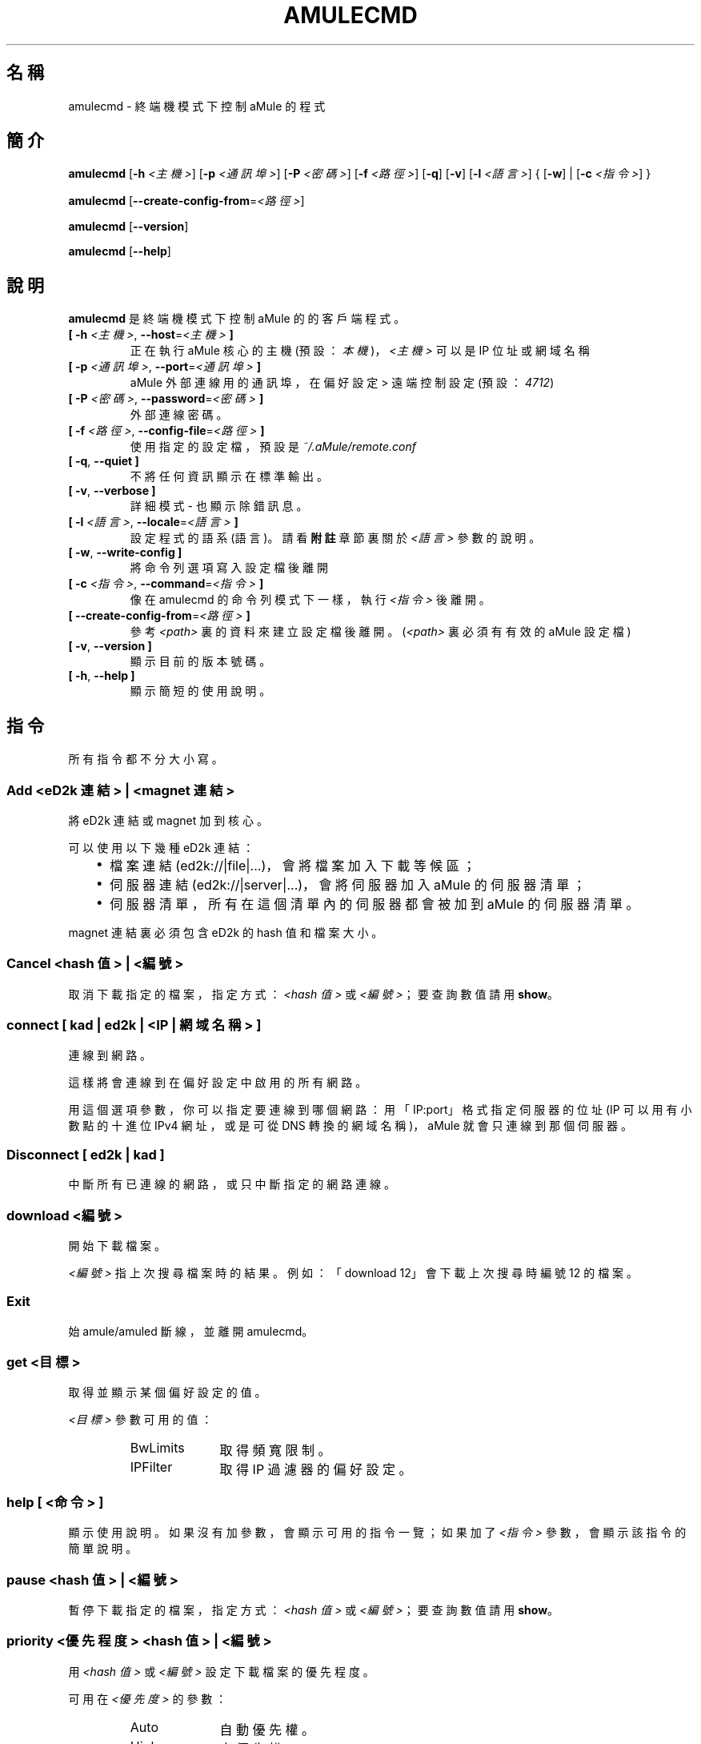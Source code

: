.\"*******************************************************************
.\"
.\" This file was generated with po4a. Translate the source file.
.\"
.\"*******************************************************************
.TH AMULECMD 1 "2016 九月" "aMuleCmd v2.3.2" "aMule 的工具程式"
.als B_untranslated B
.als RB_untranslated RB
.als SS_untranslated SS
.SH 名稱
amulecmd \- 終端機模式下控制 aMule 的程式
.SH 簡介
.B_untranslated amulecmd
[\fB\-h\fP \fI<主機>\fP] [\fB\-p\fP \fI<通訊埠>\fP] [\fB\-P\fP \fI<密碼>\fP]
[\fB\-f\fP \fI<路徑>\fP]
.RB_untranslated [ \-q ]
.RB_untranslated [ \-v ]
[\fB\-l\fP \fI<語言>\fP] {\fB \fP[\fB\-w\fP]\fB \fP|\fB \fP[\fB\-c\fP \fI<指令>\fP]\fB \fP}

.B_untranslated amulecmd
[\fB\-\-create\-config\-from\fP=\fI<路徑>\fP]

.B_untranslated amulecmd
.RB_untranslated [ \-\-version ]

.B_untranslated amulecmd
.RB_untranslated [ \-\-help ]
.SH 說明
\fBamulecmd\fP 是終端機模式下控制 aMule 的的客戶端程式。
.TP 
\fB[ \-h\fP \fI<主機>\fP, \fB\-\-host\fP=\fI<主機>\fP \fB]\fP
正在執行 aMule 核心的主機 (預設：\fI本機\fP)， \fI<主機>\fP 可以是 IP 位址或網域名稱
.TP 
\fB[ \-p\fP \fI<通訊埠>\fP, \fB\-\-port\fP=\fI<通訊埠>\fP \fB]\fP
aMule 外部連線用的通訊埠，在 偏好設定 >  遠端控制 設定 (預設：\fI4712\fP)
.TP 
\fB[ \-P\fP \fI<密碼>\fP, \fB\-\-password\fP=\fI<密碼>\fP \fB]\fP
外部連線密碼。
.TP 
\fB[ \-f\fP \fI<路徑>\fP, \fB\-\-config\-file\fP=\fI<路徑>\fP \fB]\fP
使用指定的設定檔，預設是 \fI~/.aMule/remote.conf\fP
.TP 
.B_untranslated [ \-q\fR, \fB\-\-quiet ]\fR
不將任何資訊顯示在標準輸出。
.TP 
.B_untranslated [ \-v\fR, \fB\-\-verbose ]\fR
詳細模式 \- 也顯示除錯訊息。
.TP 
\fB[ \-l\fP \fI<語言>\fP, \fB\-\-locale\fP=\fI<語言>\fP \fB]\fP
設定程式的語系 (語言)。請看 \fB附註\fP 章節裏關於 \fI<語言>\fP 參數的說明。
.TP 
.B_untranslated [ \-w\fR, \fB\-\-write\-config ]\fR
將命令列選項寫入設定檔後離開
.TP 
\fB[ \-c\fP \fI<指令>\fP, \fB\-\-command\fP=\fI<指令>\fP \fB]\fP
像在 amulecmd 的命令列模式下一樣，執行 \fI<指令>\fP 後離開。
.TP 
\fB[ \-\-create\-config\-from\fP=\fI<路徑>\fP \fB]\fP
參考 \fI<path>\fP 裏的資料來建立設定檔後離開。(\fI<path>\fP 裏必須有有效的 aMule 設定檔)
.TP 
.B_untranslated [ \-v\fR, \fB\-\-version ]\fR
顯示目前的版本號碼。
.TP 
.B_untranslated [ \-h\fR, \fB\-\-help ]\fR
顯示簡短的使用說明。
.SH 指令
所有指令都不分大小寫。
.SS "Add \fI<eD2k 連結>\fP | \fI<magnet 連結>\fP"
將 eD2k 連結或 magnet 加到核心。

可以使用以下幾種 eD2k 連結：
.RS 3
.IP \(bu 2
檔案連結 (ed2k://|file|...)，會將檔案加入下載等候區；
.IP \(bu 2
伺服器連結 (ed2k://|server|...)，會將伺服器加入 aMule 的伺服器清單；
.IP \(bu 2
伺服器清單，所有在這個清單內的伺服器都會被加到 aMule 的伺服器清單。
.RE

magnet 連結裏必須包含 eD2k 的 hash 值和檔案大小。
.SS "Cancel \fI<hash 值>\fP | \fI<編號>\fP"
取消下載指定的檔案，指定方式：\fI<hash 值>\fP 或 \fI<編號>\fP；要查詢數值請用 \fBshow\fP。
.SS "connect [ \fIkad\fP | \fIed2k\fP | \fI<IP | 網域名稱>\fP ]"
連線到網路。

這樣將會連線到在偏好設定中啟用的所有網路。

用這個選項參數，你可以指定要連線到哪個網路：用「IP:port」格式指定伺服器的位址 (IP 可以用有小數點的十進位 IPv4 網址，或是可從 DNS
轉換的網域名稱)，aMule 就會只連線到那個伺服器。
.SS_untranslated Disconnect [ \fIed2k\fP | \fIkad\fP ]
中斷所有已連線的網路，或只中斷指定的網路連線。
.SS "download \fI<編號>\fP"
開始下載檔案。

\fI<編號>\fP 指上次搜尋檔案時的結果。例如：「download 12」會下載上次搜尋時編號 12 的檔案。
.SS_untranslated Exit
始 amule/amuled 斷線，並離開 amulecmd。
.SS "get \fI<目標>\fP"
取得並顯示某個偏好設定的值。

\fI<目標>\fP 參數可用的值：
.RS
.IP BwLimits 10
取得頻寬限制。
.IP IPFilter 10
取得 IP 過濾器的偏好設定。
.RE
.SS "help [ \fI<命令>\fP ]"
顯示使用說明。如果沒有加參數，會顯示可用的指令一覽；如果加了 \fI<指令>\fP 參數，會顯示該指令的簡單說明。
.SS "pause \fI<hash 值>\fP | \fI<編號>\fP"
暫停下載指定的檔案，指定方式：\fI<hash 值>\fP 或 \fI<編號>\fP；要查詢數值請用 \fBshow\fP。
.SS "priority \fI<優先程度>\fP \fI<hash 值>\fP | \fI<編號>\fP"
用 \fI<hash 值>\fP 或 \fI<編號>\fP 設定下載檔案的優先程度。

可用在 \fI<優先度>\fP 的參數：
.RS
.IP Auto 10
自動優先權。
.IP High 10
高優先權。
.IP Low 10
低優先權。
.IP Normal 10
一般優先權。
.RE
.SS_untranslated Progress
顯示正在進行中的搜尋進度。
.SS_untranslated Quit
功能和 \fBexit\fP 一樣的指令。
.SS "reload \fI<目標>\fP"
重新載入指定的物件。

\fI<目標>\fP 參數可用的值：
.RS
.IP Shared 10
重新載入分享檔案清單。
.IP IPFilter 10
重新載入 IP 過濾器資料。
.RE
.SS_untranslated Reset
清除記錄。
.SS_untranslated Results
顯示上次搜尋的結果。
.SS "resume \fI<hash 值>\fP | \fI<編號>\fP"
繼續下載指定的檔案，指定方式：\fI<hash 值>\fP 或 \fI<編號>\fP；要查詢數值請用 \fBshow\fP。
.SS "search \fI<種類>\fP \fI<關鍵字>\fP"
用指定的 \fI<關鍵字>\fP 搜尋。必須要有搜尋的「種類」加上「關鍵字」，例如：「search kad amule」會開始在 KAD
網路搜尋「amule」。

可用的搜尋類型：
.RS
.IP Global 10
開始在全球伺服器搜尋。
.IP Kad 10
開始在 Kad 搜尋。
.IP Local 10
開始在本地伺服器搜尋。
.RE
.SS "set \fI<目標>\fP"
設定指定的偏好設定值。

\fI<目標>\fP 參數可用的值：
.RS
.IP BwLimits 10
設定頻寬限制。
.IP IPFilter 10
設定 IP過濾器的偏好設定。
.RE
.SS "show \fI<目標>\fP"
顯示 上傳/下載 等候區、伺服器清單 或 分享檔案清單。

\fI<目標>\fP 參數可用的值：
.RS
.IP DL 10
顯示下載等候區。
.IP Log 10
顯示記錄。
.IP Servers 10
顯示伺服器清單。
.IP UL 10
顯示上傳等候區。
.RE
.SS_untranslated Shutdown
關閉在遠端執行的核心 (amule/amuled)。這樣也會關閉文字模式客戶端程式，因為不能在沒有核心下執行。
.SS "statistics [ \fI<號字>\fP ]"
顯示統計資訊。

\fI<編號>\fP 是這個指令的參數之一，用來指定要顯示多少個客戶端程式的版本附加版本；須為 0\-255 的數字，輸入 0
或略過不輸入則表示「不限」。

範例：「statistics 5」只會顯示每個客戶端種類的前 5 個版本。
.SS_untranslated Status
顯示 連線狀態、目前的上傳/下載速度 等等。
.SH 附註
.SS 路徑
對於有 \fI<路徑>\fP 的選項，如果 \fI路徑\fP 裏面沒有含目錄 (即只有單純檔名)，則會被認為是在 aMule 的設定檔所在目錄
\fI~/.aMule\fP 下。
.SS 語言
\fB\-l\fP 選項的 \fI<語系>\fP
參數有以下幾種樣式：\fIlang\fP[\fB_\fP\fILANG\fP][\fB.\fP\fIencoding\fP][\fB@\fP\fImodifier\fP]。其中：\fIlang\fP
是主要的語系代碼，\fILANG\fP 是語系次分類、使用地區代碼，\fIencoding\fP 是使用的編碼，\fImodifier\fP
則讓使用者用一個代號就指定一組語系設定。例如：「zh_TW.UTF\-8@Taiwan」

例如，以下的字串都有效：
.RS
.RB_untranslated de
.br
.RB_untranslated de_DE
.br
.RB_untranslated de_DE.iso88591
.br
.RB_untranslated de_DE@euro
.br
.RB_untranslated de_DE.iso88591@euro
.RE

雖然上面這些都是合於規定的語系設定參數，但 \fIencoding\fP 和 \fImodifier\fP 目前已經沒在使用了。

你也可以使用完整的英文名稱來設定語系，例如：\fB\-l german\fP 也等於 \fB\-l de_DE\fP。

沒有在命令列或設定檔中設定語系時，會使用系統預設語言。
.SH 檔案
~/.aMule/remote.conf
.SH 範例
通常 amulecmd 會優先以這樣執行：
.PP
\fBamulecmd\fP \fB\-h\fP \fI主機名稱\fP \fB\-p\fP \fI外部連線通訊埠\fP \fB\-P\fP \fI外部連線密碼\fP \fB\-w\fP
.PP
或
.PP
\fBamulecmd\fP \fB\-\-create\-config\-from\fP=\fI/home/username/.aMule/amule.conf\fP
.PP
這樣就會將設定儲存到 \fI$HOME/.aMule/remote.conf\fP，然後你只需要再輸入：

.B_untranslated amulecmd

當然，你可以不必都遵照這個範例。
.SH 回報問題
請到我們的論壇 (\fIhttp://forum.amule.org/\fP) 或錯誤追蹤網站 (\fIhttp://bugs.amule.org/\fP)
回報發現的問題。請不要用 e\-mail 或在我們的群組信件中回報，也不要直接通知某個團隊成員。
.SH 版權
aMule 與附加的工具程式都遵守 GNU 的 GPL 協定。
.SH 參考
.B_untranslated amule\fR(1), \fBamuled\fR(1)
.SH 作者
說明文件撰寫者： Vollstrecker <amule@vollstreckernet.de>
